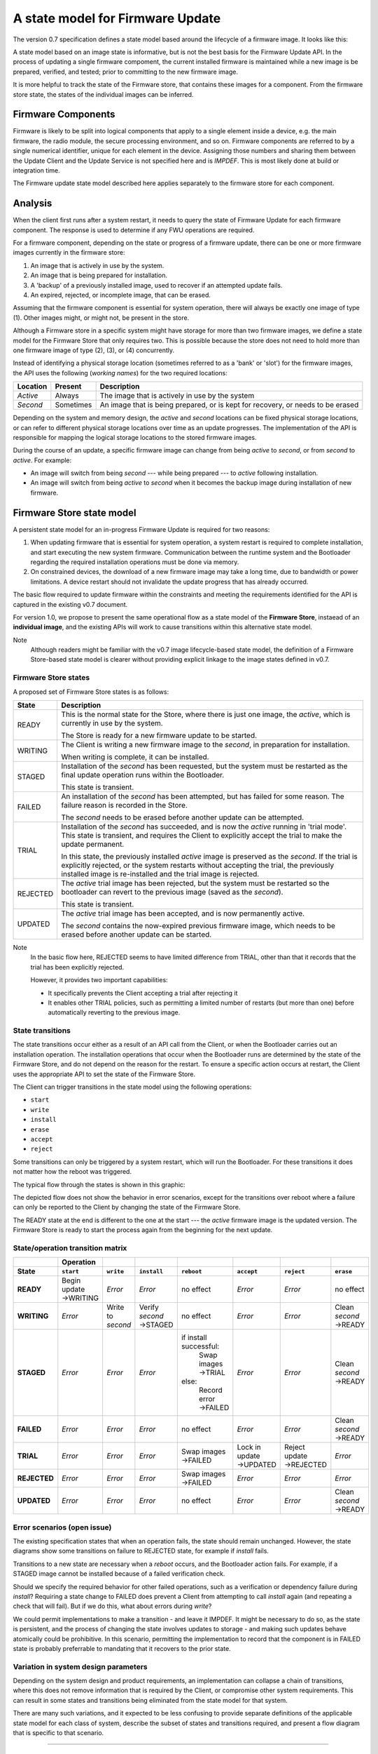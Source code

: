 A state model for Firmware Update
=================================

The version 0.7 specification defines a state model based around the lifecycle of a firmware image. It looks like this:

.. image:: permitted-state-transitions.svg
    :width: 75%

A state model based on an image state is informative, but is not the best basis for the Firmware Update API. In the process of updating a single firmware compoment, the current installed firmware is maintained while a new image is be prepared, verified, and tested; prior to committing to the new firmware image.

It is more helpful to track the state of the Firmware store, that contains these images for a component. From the firmware store state, the states of the individual images can be inferred.


Firmware Components
-------------------

Firmware is likely to be split into logical components that apply to a single element inside a device, e.g. the main firmware, the radio module, the secure processing environment, and so on. Firmware components are referred to by a single numerical identifier, unique for each element in the device. Assigning those numbers and sharing them between the Update Client and the Update Service is not specified here and is *IMPDEF*. This is most likely done at build or integration time.

The Firmware update state model described here applies separately to the firmware store for each component.

Analysis
--------

When the client first runs after a system restart, it needs to query the state of Firmware Update for each firmware component. The response is used to determine if any FWU operations are required.

For a firmware component, depending on the state or progress of a firmware update, there can be one or more firmware images currently in the firmware store:

1. An image that is actively in use by the system.
2. An image that is being prepared for installation.
3. A 'backup' of a previously installed image, used to recover if an attempted update fails.
4. An expired, rejected, or incomplete image, that can be erased.

Assuming that the firmware component is essential for system operation, there will always be exactly one image of type (1). Other images might, or might not, be present in the store.

Although a Firmware store in a specific system might have storage for more than two firmware images, we define a state model for the Firmware Store that only requires two. This is possible because the store does not need to hold more than one firmware image of type (2), (3), or (4) concurrently.

Instead of identifying a physical storage location (sometimes referred to as a 'bank' or 'slot') for the firmware images, the API uses the following (*working names*) for the two required locations:

========  =========  ===========
Location  Present    Description
========  =========  ===========
*Active*  Always     The image that is actively in use by the system
*Second*  Sometimes  An image that is being prepared, or is kept for recovery, or needs to be erased
========  =========  ===========

Depending on the system and memory design, the *active* and *second* locations can be fixed physical storage locations, or can refer to different physical storage locations over time as an update progresses. The implementation of the API is responsible for mapping the logical storage locations to the stored firmware images.

During the course of an update, a specific firmware image can change from being *active* to *second*, or from *second* to *active*. For example:

* An image will switch from being *second* --- while being prepared --- to *active* following installation.
* An image will switch from being *active* to *second* when it becomes the backup image during installation of new firmware.

Firmware Store state model
--------------------------

A persistent state model for an in-progress Firmware Update is required for two reasons:

1. When updating firmware that is essential for system operation, a system restart is required to complete installation, and start executing the new system firmware. Communication between the runtime system and the Bootloader regarding the required installation operations must be done via memory.
2. On constrained devices, the download of a new firmware image may take a long time, due to bandwidth or power limitations. A device restart should not invalidate the update progress that has already occurred.

The basic flow required to update firmware within the constraints and meeting the requirements identified for the API is captured in the existing v0.7 document.

For version 1.0, we propose to present the same operational flow as a state model of the **Firmware Store**, instaead of an **individual image**, and the existing APIs will work to cause transitions within this alternative state model.

Note
    Although readers might be familiar with the v0.7 image lifecycle-based state model, the definition of a Firmware Store-based state model is clearer without providing explicit linkage to the image states defined in v0.7.

Firmware Store states
~~~~~~~~~~~~~~~~~~~~~

A proposed set of Firmware Store states is as follows:

.. list-table::
    :header-rows: 1

    * - State
      - Description

    * - READY
      - This is the normal state for the Store, where there is just one image, the *active*, which is currently in use by the system.

        The Store is ready for a new firmware update to be started.

    * - WRITING
      - The Client is writing a new firmware image to the *second*, in preparation for installation.

        When writing is complete, it can be installed.

    * - STAGED
      - Installation of the *second* has been requested, but the system must be restarted as the final update operation runs within the Bootloader.

        This state is transient.

    * - FAILED
      - An installation of the *second* has been attempted, but has failed for some reason. The failure reason is recorded in the Store.

        The *second* needs to be erased before another update can be attempted.

    * - TRIAL
      - Installation of the *second* has succeeded, and is now the *active* running in 'trial mode'. This state is transient, and requires the Client to explicitly accept the trial to make the update permanent.

        In this state, the previously installed *active* image is preserved as the *second*. If the trial is explicitly rejected, or the system restarts without accepting the trial, the previously installed image is re-installed and the trial image is rejected.

    * - REJECTED
      - The *active* trial image has been rejected, but the system must be restarted so the bootloader can revert to the previous image (saved as the *second*).

        This state is transient.

    * - UPDATED
      - The *active* trial image has been accepted, and is now permanently active.

        The *second* contains the now-expired previous firmware image, which needs to be erased before another update can be started.

Note
    In the basic flow here, REJECTED seems to have limited difference from TRIAL, other than that it records that the trial has been explicitly rejected.

    However, it provides two important capabilities:

    * It specifically prevents the Client accepting a trial after rejecting it
    * It enables other TRIAL policies, such as permitting a limited number of restarts (but more than one) before automatically reverting to the previous image.

State transitions
~~~~~~~~~~~~~~~~~

The state transitions occur either as a result of an API call from the Client, or when the Bootloader carries out an installation operation. The installation operations that occur when the Bootloader runs are determined by the state of the Firmware Store, and do not depend on the reason for the restart. To ensure a specific action occurs at restart, the Client uses the appropriate API to set the state of the Firmware Store.

The Client can trigger transitions in the state model using the following operations:

* ``start``
* ``write``
* ``install``
* ``erase``
* ``accept``
* ``reject``

Some transitions can only be triggered by a system restart, which will run the Bootloader. For these transitions it does not matter how the reboot was triggered.

The typical flow through the states is shown in this graphic:

.. image:: fwu-states-simple.svg

The depicted flow does not show the behavior in error scenarios, except for the transitions over reboot where a failure can only be reported to the Client by changing the state of the Firmware Store.

The READY state at the end is different to the one at the start --- the *active* firmware image is the updated version. The Firmware Store is ready to start the process again from the beginning for the next update.

State/operation transition matrix
~~~~~~~~~~~~~~~~~~~~~~~~~~~~~~~~~

.. list-table::
    :header-rows: 2
    :stub-columns: 1

    * -
      - Operation
      -
      -
      -
      -
      -
      -
    * - State
      - ``start``
      - ``write``
      - ``install``
      - ``reboot``
      - ``accept``
      - ``reject``
      - ``erase``

    * - READY
      - Begin update →WRITING
      - *Error*
      - *Error*
      - no effect
      - *Error*
      - *Error*
      - no effect
    * - WRITING
      - *Error*
      - Write to *second*
      - Verify *second* →STAGED
      - no effect
      - *Error*
      - *Error*
      - Clean *second* →READY
    * - STAGED
      - *Error*
      - *Error*
      - *Error*
      - if install successful:
          Swap images →TRIAL
        else:
          Record error →FAILED
      - *Error*
      - *Error*
      - Clean *second* →READY
    * - FAILED
      - *Error*
      - *Error*
      - *Error*
      - no effect
      - *Error*
      - *Error*
      - Clean *second* →READY
    * - TRIAL
      - *Error*
      - *Error*
      - *Error*
      - Swap images →FAILED
      - Lock in update →UPDATED
      - Reject update →REJECTED
      - *Error*
    * - REJECTED
      - *Error*
      - *Error*
      - *Error*
      - Swap images →FAILED
      - *Error*
      - *Error*
      - *Error*
    * - UPDATED
      - *Error*
      - *Error*
      - *Error*
      - no effect
      - *Error*
      - *Error*
      - Clean *second* →READY

Error scenarios (open issue)
~~~~~~~~~~~~~~~~~~~~~~~~~~~~

The existing specification states that when an operation fails, the state should remain unchanged. However, the state diagrams show some transitions on failure to REJECTED state, for example if `install` fails.

Transitions to a new state are necessary when a `reboot` occurs, and the Bootloader action fails. For example, if a STAGED image cannot be installed because of a failed verification check.

Should we specify the required behavior for other failed operations, such as a verification or dependency failure during `install`? Requiring a state change to FAILED does prevent a Client from attempting to call `install` again (and repeating a check that will fail). But if we do this, what about errors during `write`?

We could permit implementations to make a transition - and leave it IMPDEF. It might be necessary to do so, as the state is persistent, and the process of changing the state involves updates to storage - and making such updates behave atomically could be prohibitive. In this scenario, permitting the implementation to record that the component is in FAILED state is probably preferrable to mandating that it recovers to the prior state.


Variation in system design parameters
~~~~~~~~~~~~~~~~~~~~~~~~~~~~~~~~~~~~~

Depending on the system design and product requirements, an implementation can collapse a chain of transitions, where this does not remove information that is required by the Client, or compromise other system requirements. This can result in some states and transitions being eliminated from the state model for that system.

There are many such variations, and it expected to be less confusing to provide separate definitions of the applicable state model for each class of system, describe the subset of states and transitions required, and present a flow diagram that is specific to that scenario.


------

Appendix: Operation comparison with v0.7
----------------------------------------

Most of the Client operations align with the functions in the v0.7 API. This RFC proposes some changes related to the start of the update process, and renaming of the ``start``, ``reject`` and ``erase`` operations. The following table summarises the relationship:

==============       =============
v1.0 operation       v0.7 API name
==============       =============
``start``            ``psa_fwu_set_manifest()``
``write``            ``psa_fwu_write()``
``install``          ``psa_fwu_install()``
``reject``           ``psa_fwu_request_rollback()``
``accept``           ``psa_fwu_accept()``
``erase``            ``psa_fwu_abort()``
==============       =============


Beginning an update
~~~~~~~~~~~~~~~~~~~

In v0.7, the Client can optionally begin an update operation using a call to ``set_manifest``, which can provide metadata for the firmware update where this is maintained separately to the firmware image content itself.

For v1.0, we rename this operation to ``start``, and it is mandatory for every firmware component that the Client wants to update, and must precede a ``write`` operation for that firmware component. This operation can optionally be provided with a manifest, when the firmware component requires one.

Rationale
    This explicitly identifies a component as being part of the current update process. This enables the specification of the behavior of the simultaneous update of multiple firmware components.

Note
    As the transition to WRITING uses an explicit ``start`` operation, the process of cleaning the *second* could be made implicit as part of this operation, instead of using a separate ``erase`` operation.

    However, the provision of support for breaking up long-running operations is simpler if the potentially very slow ``erase`` activity is separated from the ``start`` activity.

Abandon and clean up an update operation
~~~~~~~~~~~~~~~~~~~~~~~~~~~~~~~~~~~~~~~~

In v0.7, the ``abort`` operation was used to abandon an update process and return the system to a state where a new update could be attempted. One aspect of this operation is to clear the storage location of a partial or failed update image.

However, there are several situations in the v0.7 state model where erasing of the storage has to occur as an implicit effect of another operation, such as ``write``.

For v1.0, we make the clearing of the storage always the result of an explicit ``erase`` operation, and we include the other aspects of the v0.7 ``abort`` operation. From any state except an active or rejected TRIAL, the ``erase`` operation will return to the READY state. A new update process cannot be started, until the firmware store is in a READY state.

Rationale
    The provision of support for breaking up long-running operations is simpler if the potentially very slow ``erase`` activity is separated from other operations.


-----

Copyright (c) 2022 Arm Limited and Contributors.
